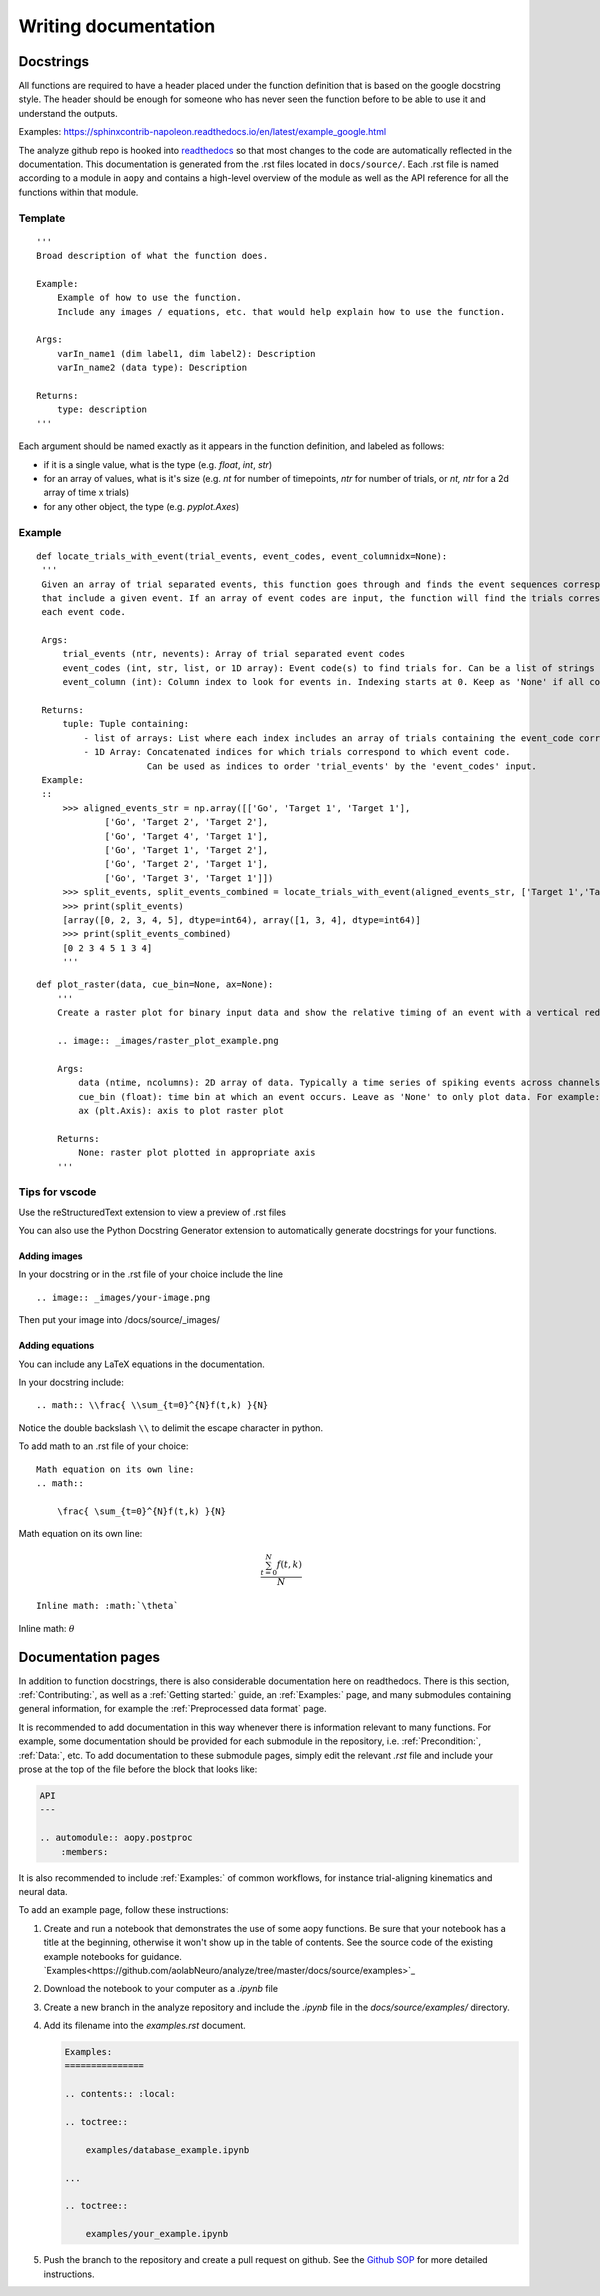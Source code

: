Writing documentation
=====================

Docstrings
----------

All functions are required to have a header placed under the function
definition that is based on the google docstring style. The header
should be enough for someone who has never seen the function before to
be able to use it and understand the outputs.

Examples:
https://sphinxcontrib-napoleon.readthedocs.io/en/latest/example_google.html

The analyze github repo is hooked into
`readthedocs <https://analyze.readthedocs.io/en/latest>`__ so that most
changes to the code are automatically reflected in the documentation.
This documentation is generated from the .rst files located in
``docs/source/``. Each .rst file is named according to a module in
``aopy`` and contains a high-level overview of the module as well as the
API reference for all the functions within that module.

Template
~~~~~~~~

::

    '''
    Broad description of what the function does.

    Example:
        Example of how to use the function.
        Include any images / equations, etc. that would help explain how to use the function.
        
    Args:
        varIn_name1 (dim label1, dim label2): Description
        varIn_name2 (data type): Description
            
    Returns:
        type: description
    '''

Each argument should be named exactly as it appears in the function definition, and labeled as follows:

-  if it is a single value, what is the type (e.g. `float`, `int`, `str`)
-  for an array of values, what is it's size (e.g. `nt` for number of timepoints, `ntr` for number of trials, or `nt, ntr` for a 2d array of time x trials)
-  for any other object, the type (e.g. `pyplot.Axes`)

Example
~~~~~~~

::

   def locate_trials_with_event(trial_events, event_codes, event_columnidx=None):
    '''
    Given an array of trial separated events, this function goes through and finds the event sequences corresponding to the trials
    that include a given event. If an array of event codes are input, the function will find the trials corresponding to
    each event code. 

    Args:
        trial_events (ntr, nevents): Array of trial separated event codes
        event_codes (int, str, list, or 1D array): Event code(s) to find trials for. Can be a list of strings or ints
        event_column (int): Column index to look for events in. Indexing starts at 0. Keep as 'None' if all columns should be analyzed.
        
    Returns:
        tuple: Tuple containing:
            - list of arrays: List where each index includes an array of trials containing the event_code corresponding to that index. 
            - 1D Array: Concatenated indices for which trials correspond to which event code.
                        Can be used as indices to order 'trial_events' by the 'event_codes' input.
    Example:
    ::
        >>> aligned_events_str = np.array([['Go', 'Target 1', 'Target 1'],
                ['Go', 'Target 2', 'Target 2'],
                ['Go', 'Target 4', 'Target 1'],
                ['Go', 'Target 1', 'Target 2'],
                ['Go', 'Target 2', 'Target 1'],
                ['Go', 'Target 3', 'Target 1']])
        >>> split_events, split_events_combined = locate_trials_with_event(aligned_events_str, ['Target 1','Target 2'])
        >>> print(split_events)
        [array([0, 2, 3, 4, 5], dtype=int64), array([1, 3, 4], dtype=int64)]
        >>> print(split_events_combined)
        [0 2 3 4 5 1 3 4]   
        '''   

::

    def plot_raster(data, cue_bin=None, ax=None):
        '''
        Create a raster plot for binary input data and show the relative timing of an event with a vertical red line

        .. image:: _images/raster_plot_example.png

        Args:
            data (ntime, ncolumns): 2D array of data. Typically a time series of spiking events across channels or trials (not spike count- must contain only 0 or 1).
            cue_bin (float): time bin at which an event occurs. Leave as 'None' to only plot data. For example: Use this to indicate 'Go Cue' or 'Leave center' timing.
            ax (plt.Axis): axis to plot raster plot
            
        Returns:
            None: raster plot plotted in appropriate axis
        '''

Tips for vscode
~~~~~~~~~~~~~~~

Use the reStructuredText extension to view a preview of .rst files

You can also use the Python Docstring Generator extension to
automatically generate docstrings for your functions.

Adding images
^^^^^^^^^^^^^

In your docstring or in the .rst file of your choice include the line

::

    .. image:: _images/your-image.png

Then put your image into /docs/source/\_images/

Adding equations
^^^^^^^^^^^^^^^^

You can include any LaTeX equations in the documentation.

In your docstring include:

::

    .. math:: \\frac{ \\sum_{t=0}^{N}f(t,k) }{N}

Notice the double backslash ``\\`` to delimit the escape character in
python.

To add math to an .rst file of your choice:

::

    Math equation on its own line:
    .. math:: 

        \frac{ \sum_{t=0}^{N}f(t,k) }{N}

Math equation on its own line:
    .. math:: 

        \frac{ \sum_{t=0}^{N}f(t,k) }{N}

::

    Inline math: :math:`\theta`

Inline math: :math:`\theta`

Documentation pages
-------------------

In addition to function docstrings, there is also considerable documentation here
on readthedocs. There is this section, :ref:`Contributing:`, as well as a :ref:`Getting started:`
guide, an :ref:`Examples:` page, and many submodules containing general information,
for example the :ref:`Preprocessed data format` page. 

It is recommended to add documentation in this way whenever there is information relevant
to many functions. For example, some documentation should be provided for each submodule
in the repository, i.e. :ref:`Precondition:`, :ref:`Data:`, etc. To add documentation to
these submodule pages, simply edit the relevant `.rst` file and include your prose at the 
top of the file before the block that looks like:

.. code-block:: rst

    API
    ---

    .. automodule:: aopy.postproc
        :members:

It is also recommended to include :ref:`Examples:` of common workflows, for instance
trial-aligning kinematics and neural data. 

To add an example page, follow these instructions:

#. Create and run a notebook that demonstrates the use of some aopy functions. Be sure that your notebook 
   has a title at the beginning, otherwise it won't show up in the table of contents. See the source code
   of the existing example notebooks for guidance. `Examples<https://github.com/aolabNeuro/analyze/tree/master/docs/source/examples>`_
#. Download the notebook to your computer as a `.ipynb` file
#. Create a new branch in the analyze repository and include the `.ipynb` file in the `docs/source/examples/` directory.
#. Add its filename into the `examples.rst` document.

   .. code-block:: rst

        Examples:
        ===============

        .. contents:: :local:

        .. toctree::

            examples/database_example.ipynb

        ...

        .. toctree::

            examples/your_example.ipynb
            
#. Push the branch to the repository and create a pull request on github. See the `Github SOP <https://docs.google.com/document/d/1JnOoaIXGPXUTmZs_vxThIUNwUKulNUd7_pVAEuDVr_Y/edit?usp=sharing>`_ 
   for more detailed instructions.
